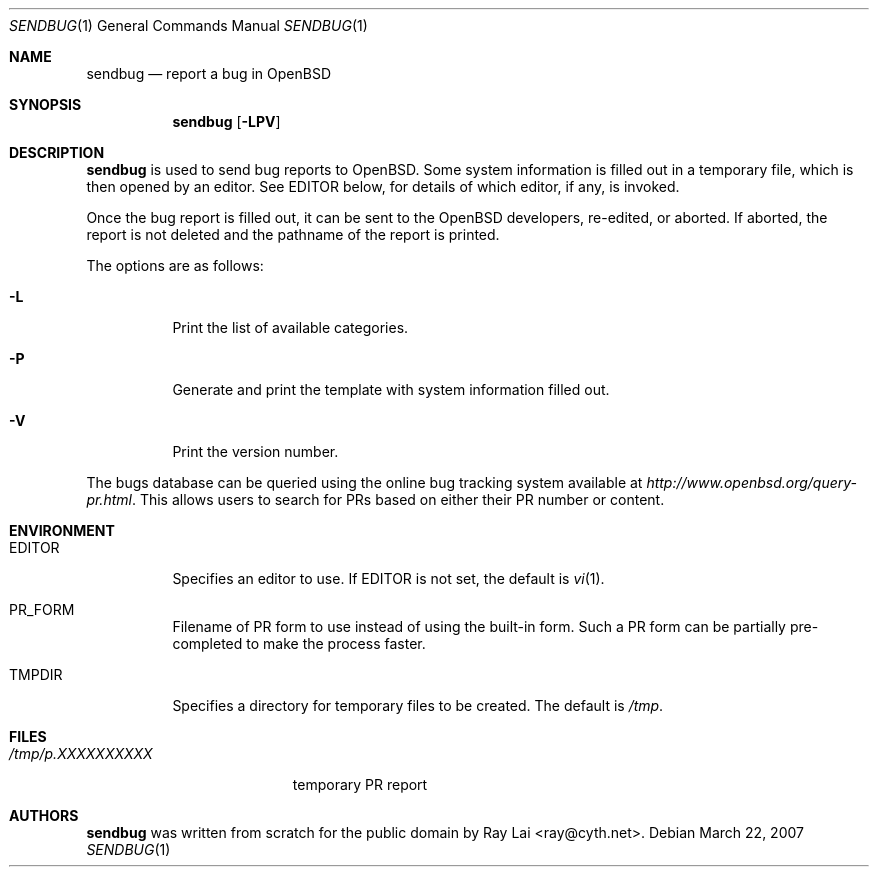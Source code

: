.\" $OpenBSD: src/usr.bin/sendbug/sendbug.1,v 1.7 2007/03/23 06:58:55 ray Exp $
.\"
.\" Written by Raymond Lai <ray@cyth.net>.
.\" Public domain.
.\"
.Dd March 22, 2007
.Dt SENDBUG 1
.Os
.Sh NAME
.Nm sendbug
.Nd report a bug in
.Ox
.Sh SYNOPSIS
.Nm
.Op Fl LPV
.Sh DESCRIPTION
.Nm
is used to send bug reports to
.Ox .
Some system information is filled out in a temporary file,
which is then opened by an editor.
See
.Ev EDITOR
below,
for details of which editor, if any, is invoked.
.Pp
Once the bug report is filled out,
it can be sent to the
.Ox
developers, re-edited, or aborted.
If aborted,
the report is not deleted and the pathname of the report is printed.
.Pp
The options are as follows:
.Bl -tag -width Ds
.It Fl L
Print the list of available categories.
.It Fl P
Generate and print the template with system information filled out.
.It Fl V
Print the version number.
.El
.Pp
The bugs database can be queried using the online bug tracking system
available at
.Pa http://www.openbsd.org/query-pr.html .
This allows users to search for PRs based on either their PR number
or content.
.Sh ENVIRONMENT
.Bl -tag -width Ds
.It Ev EDITOR
Specifies an editor to use.
If
.Ev EDITOR
is not set,
the default is
.Xr vi 1 .
.It Ev PR_FORM
Filename of PR form to use instead of using the built-in form.
Such a PR form can be partially pre-completed to make the
process faster.
.It Ev TMPDIR
Specifies a directory for temporary files to be created.
The default is
.Pa /tmp .
.El
.Sh FILES
.Bl -tag -width "/tmp/p.XXXXXXXXXX" -compact
.It Pa /tmp/p.XXXXXXXXXX
temporary PR report
.Sh AUTHORS
.Nm
was written from scratch for the public domain by
.An Ray Lai Aq ray@cyth.net .
